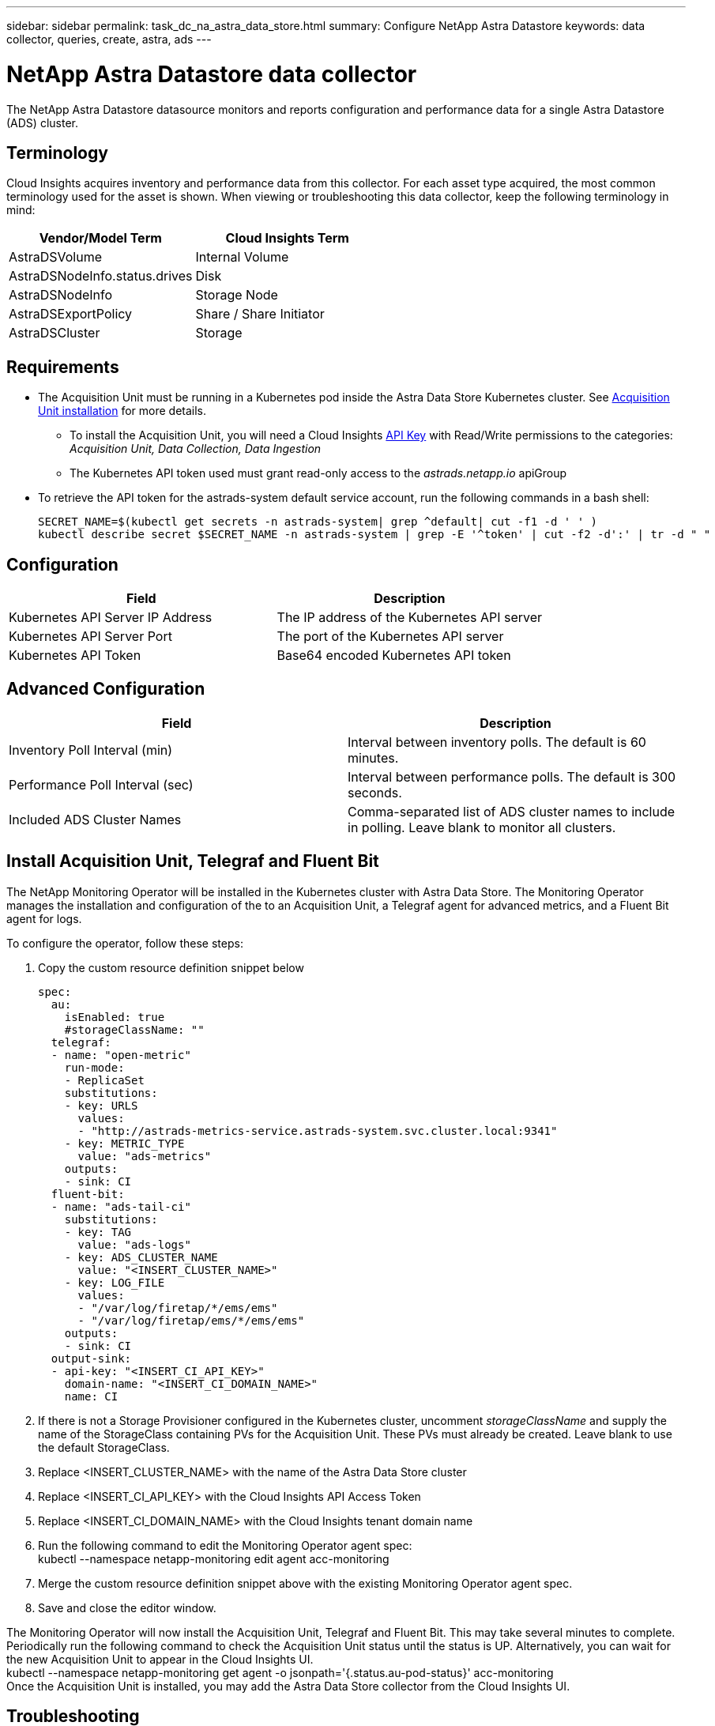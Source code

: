 ---
sidebar: sidebar
permalink: task_dc_na_astra_data_store.html
summary: Configure NetApp Astra Datastore
keywords: data collector, queries, create, astra, ads
---

= NetApp Astra Datastore data collector

:toc: macro
:hardbreaks:
:toclevels: 2
:nofooter:
:icons: font
:linkattrs:
:imagesdir: ./media/

[.lead]

The NetApp Astra Datastore datasource monitors and reports configuration and performance data for a single Astra Datastore (ADS) cluster. 

== Terminology

Cloud Insights acquires inventory and performance data from this collector. For each asset type acquired, the most common terminology used for the asset is shown. When viewing or troubleshooting this data collector, keep the following terminology in mind:

[cols=2*, options="header", cols"50,50"]
|===
|Vendor/Model Term | Cloud Insights Term
|AstraDSVolume|Internal Volume
|AstraDSNodeInfo.status.drives|Disk
|AstraDSNodeInfo|Storage Node
|AstraDSExportPolicy|Share / Share Initiator
|AstraDSCluster|Storage
|===


== Requirements

* The Acquisition Unit must be running in a Kubernetes pod inside the Astra Data Store Kubernetes cluster. See link:task_configure_acquisition_unit.html[Acquisition Unit installation] for more details.
//Alternative text: The Acquisition Unit must be deployed by the NetApp Monitoring Operator in the Astra Data Store Kubernetes cluster. See Acquisition Unit installation for more details.
** To install the Acquisition Unit, you will need a Cloud Insights link:API_Overview.html[API Key] with Read/Write  permissions to the categories: _Acquisition Unit, Data Collection, Data Ingestion_

** The Kubernetes API token used must grant read-only access to the _astrads.netapp.io_ apiGroup

* To retrieve the API token for the astrads-system default service account, run the following commands in a bash  shell:

 SECRET_NAME=$(kubectl get secrets -n astrads-system| grep ^default| cut -f1 -d ' ' )
 kubectl describe secret $SECRET_NAME -n astrads-system | grep -E '^token' | cut -f2 -d':' | tr -d " "
 

== Configuration
[cols=2*, options="header", cols"50,50"]
|===
|Field|Description
|Kubernetes API Server IP Address|The IP address of the Kubernetes API server
|Kubernetes API Server Port|The port of the Kubernetes API server
|Kubernetes API Token|Base64 encoded Kubernetes API token
|===

== Advanced Configuration

[cols=2*, options="header", cols"50,50"]
|===
|Field|Description
|Inventory Poll Interval (min)|Interval between inventory polls. The default is 60 minutes.
|Performance Poll Interval (sec)|Interval between performance polls. The default is 300 seconds. 
|Included ADS Cluster Names|Comma-separated list of ADS cluster names to include in polling. Leave blank to monitor all clusters.
|===


== Install Acquisition Unit, Telegraf and Fluent Bit

The NetApp Monitoring Operator will be installed in the Kubernetes cluster with Astra Data Store. The Monitoring Operator manages the installation and configuration of the to an Acquisition Unit, a Telegraf agent for advanced metrics, and a Fluent Bit agent for logs. 

To configure the operator, follow these steps:

. Copy the custom resource definition snippet below

 spec:
   au:
     isEnabled: true
     #storageClassName: ""
   telegraf:
   - name: "open-metric"
     run-mode:
     - ReplicaSet
     substitutions:
     - key: URLS
       values:
       - "http://astrads-metrics-service.astrads-system.svc.cluster.local:9341"
     - key: METRIC_TYPE
       value: "ads-metrics"
     outputs:
     - sink: CI
   fluent-bit:
   - name: "ads-tail-ci"
     substitutions:
     - key: TAG
       value: "ads-logs"
     - key: ADS_CLUSTER_NAME
       value: "<INSERT_CLUSTER_NAME>"
     - key: LOG_FILE
       values:
       - "/var/log/firetap/*/ems/ems"
       - "/var/log/firetap/ems/*/ems/ems"
     outputs:
     - sink: CI
   output-sink:
   - api-key: "<INSERT_CI_API_KEY>"
     domain-name: "<INSERT_CI_DOMAIN_NAME>"
     name: CI

. If there is not a Storage Provisioner configured in the Kubernetes cluster, uncomment _storageClassName_ and supply the name of the StorageClass containing PVs for the Acquisition Unit. These PVs must already be created. Leave blank to use the default StorageClass.
. Replace <INSERT_CLUSTER_NAME> with the name of the Astra Data Store cluster
. Replace <INSERT_CI_API_KEY> with the Cloud Insights API Access Token
. Replace <INSERT_CI_DOMAIN_NAME> with the Cloud Insights tenant domain name
. Run the following command to edit the Monitoring Operator agent spec:
 kubectl --namespace netapp-monitoring edit agent acc-monitoring
. Merge the custom resource definition snippet above with the existing Monitoring Operator agent spec.
. Save and close the editor window.

The Monitoring Operator will now install the Acquisition Unit, Telegraf and Fluent Bit. This may take several minutes to complete.
Periodically run the following command to check the Acquisition Unit status until the status is UP. Alternatively, you can wait for the new Acquisition Unit to appear in the Cloud Insights UI.
 kubectl --namespace netapp-monitoring get agent -o jsonpath='{.status.au-pod-status}' acc-monitoring
Once the Acquisition Unit is installed, you may add the Astra Data Store collector from the Cloud Insights UI.


== Troubleshooting
Some things to try if you encounter problems with this data collector:

[cols=2*, options="header", cols"50,50"]
|===
|Problem:|Try this:
|You see an "Unauthorized" message
|Check that the Kubernetes API Token has permission to call APIs in the _astrads.netapp.io_ apiGroup
|"Unknown host: astrads-metrics-service.astrads-system.svc.cluster.local: Name or service not known"
|Verify the collector is installed in an Acquisition Unit pod running inside the ADS Kubernetes cluster.
Verify the astrads-metrics-service  is running the astrads-system  namespace.
|===

Additional information on this Data Collector may be found from the link:concept_requesting_support.html[Support] page or in the link:https://docs.netapp.com/us-en/cloudinsights/CloudInsightsDataCollectorSupportMatrix.pdf[Data Collector Support Matrix].

